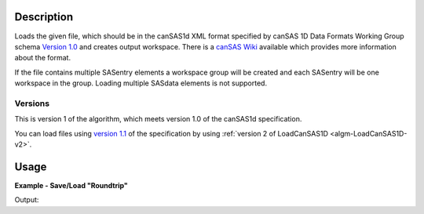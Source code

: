 .. algorithm::

.. summary::

.. relatedalgorithms::

.. properties::

.. _version 1.0: http://www.cansas.org/formats/1.0/cansas1d.xsd
.. _Version 1.1: http://www.cansas.org/formats/1.1/cansas1d.xsd
.. _canSAS Wiki: http://www.cansas.org/formats/canSAS1d/1.1/doc/

Description
-----------

Loads the given file, which should be in the canSAS1d XML format specified
by canSAS 1D Data Formats Working Group schema `Version 1.0`_ and
creates output workspace. There is a `canSAS Wiki`_ available which provides
more information about the format.

If the file contains multiple SASentry elements a workspace group will
be created and each SASentry will be one workspace in the group. Loading
multiple SASdata elements is not supported.

Versions
########

This is version 1 of the algorithm, which meets version 1.0 of the canSAS1d specification.

You can load files using `version 1.1`_ of the specification by using :ref:`version 2 of LoadCanSAS1D <algm-LoadCanSAS1D-v2>`.

Usage
-----

**Example - Save/Load "Roundtrip"**

.. testcode:: ExSimpleSavingRoundtrip

   import os

   # Create dummy workspace.
   dataX = [0,1,2,3]
   dataY = [9,5,7]
   out_ws = CreateWorkspace(dataX, dataY, UnitX="MomentumTransfer")

   file_path = os.path.join(config["defaultsave.directory"], "canSASData.xml")

   # Do a "roundtrip" of the data.
   SaveCanSAS1D(out_ws, file_path, Version=1)
   in_ws = LoadCanSAS1D(file_path, Version=1)

   print("Contents of the file = {}.".format(in_ws.readY(0)))

.. testcleanup:: ExSimpleSavingRoundtrip

   os.remove(file_path)

Output:

.. testoutput:: ExSimpleSavingRoundtrip

   Contents of the file = [9. 5. 7.].

.. categories::

.. sourcelink::

